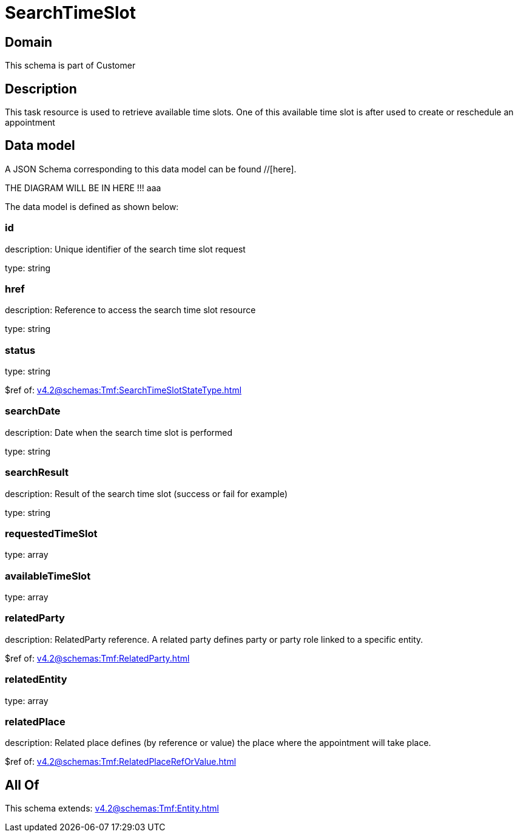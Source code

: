 = SearchTimeSlot

[#domain]
== Domain

This schema is part of Customer

[#description]
== Description
This task resource is used to retrieve available time slots. One of this available time slot is after used to create or reschedule an appointment


[#data_model]
== Data model

A JSON Schema corresponding to this data model can be found //[here].

THE DIAGRAM WILL BE IN HERE !!!
aaa

The data model is defined as shown below:


=== id
description: Unique identifier of the search time slot request

type: string


=== href
description: Reference to access the search time slot resource

type: string


=== status
type: string

$ref of: xref:v4.2@schemas:Tmf:SearchTimeSlotStateType.adoc[]


=== searchDate
description: Date when the search time slot is performed

type: string


=== searchResult
description: Result of the search time slot (success or fail for example)

type: string


=== requestedTimeSlot
type: array


=== availableTimeSlot
type: array


=== relatedParty
description: RelatedParty reference. A related party defines party or party role linked to a specific entity.

$ref of: xref:v4.2@schemas:Tmf:RelatedParty.adoc[]


=== relatedEntity
type: array


=== relatedPlace
description: Related place defines (by reference or value) the place where the appointment will take place.

$ref of: xref:v4.2@schemas:Tmf:RelatedPlaceRefOrValue.adoc[]


[#all_of]
== All Of

This schema extends: xref:v4.2@schemas:Tmf:Entity.adoc[]
